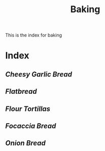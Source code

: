 #+title: Baking

This is the index for baking

* Index
** [[{{% ref cheesy-garlic-bread.org %}}][Cheesy Garlic Bread]]
** [[{{% ref flatbread.org %}}][Flatbread]]
** [[{{% ref flour-tortillas.org %}}][Flour Tortillas]]
** [[{{% ref focaccia-bread.org %}}][Focaccia Bread]]
** [[{{% ref onion-bread.org %}}][Onion Bread]]

